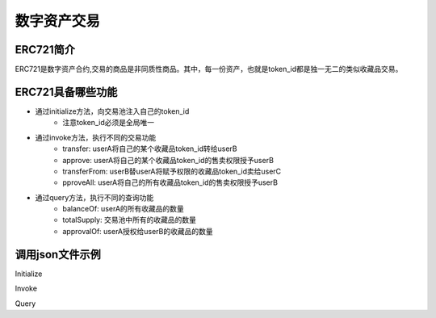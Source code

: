 
数字资产交易
============

ERC721简介
----------

ERC721是数字资产合约,交易的商品是非同质性商品。其中，每一份资产，也就是token_id都是独一无二的类似收藏品交易。

ERC721具备哪些功能
------------------

- 通过initialize方法，向交易池注入自己的token_id
    - 注意token_id必须是全局唯一
- 通过invoke方法，执行不同的交易功能
    - transfer: userA将自己的某个收藏品token_id转给userB
    - approve: userA将自己的某个收藏品token_id的售卖权限授予userB
    - transferFrom: userB替userA将赋予权限的收藏品token_id卖给userC
    - pproveAll: userA将自己的所有收藏品token_id的售卖权限授予userB
- 通过query方法，执行不同的查询功能
    - balanceOf: userA的所有收藏品的数量
    - totalSupply: 交易池中所有的收藏品的数量
    - approvalOf: userA授权给userB的收藏品的数量

调用json文件示例
----------------

Initialize

.. code-block:: console
    :linenos:

    {
        "module_name": "native",      // native或wasm
        "contract_name": "erc721",    // contract name
        "method_name": "initialize",  // initialize or query or invoke
        "args": {
            "from": "dudu",           // userName
            "supply": "1,2"          //  token_ids
        }
    }

Invoke

.. code-block:: console
    :linenos:

    {
        "module_name": "native",      // native或wasm
        "contract_name": "erc721",    // contract name
        "method_name": "invoke",      // initialize or query or invoke
        "args": {
            "action": "transfer",     // action name
            "from": "dudu",           // usera
            "to": "chengcheng",       // userb
            "token_id": "1"           // token_ids
        }
    }
    {
        "module_name": "native",      // native或wasm
        "contract_name": "erc721",    // contract name
        "method_name": "invoke",      // initialize or query or invoke
        "args": {
            "action": "transferFrom", // action name
            "from": "dudu",           // userA
            "caller": "chengcheng",   // userB
            "to": "miaomiao",         // userC
            "token_id": "1"           // token_ids
        }
    }
    {
        "module_name": "native",      // native或wasm
        "contract_name": "erc721",    // contract name
        "method_name": "invoke",      // initialize or query or invoke
        "args": {
            "action": "approve",      // action name
            "from": "dudu",           // userA
            "to": "chengcheng",       // userB
            "token_id": "1"           // token_ids
        }
    }

Query

.. code-block:: console
    :linenos:

    {
        "module_name": "native",     // native或wasm
        "contract_name": "erc721",   // contract name
        "method_name": "query",      // initialize or query or invoke
        "args": {
            "action": "balanceOf",   // action name
            "from": "dudu"           // userA
        }
    }
    {
        "module_name": "native",     // native或wasm
        "contract_name": "erc721",   // contract name
        "method_name": "query",      // initialize or query or invoke
        "args": {
            "action": "totalSupply"  // action name
        }
    }
    {
        "module_name": "native",      // native或wasm
        "contract_name": "erc721",    // contract name
        "method_name": "query",       // initialize or query or invoke
        "args": {
            "action": "approvalOf",   // action name
            "from": "dudu",           // userA
            "to": "chengcheng"       // userB
        }
    }